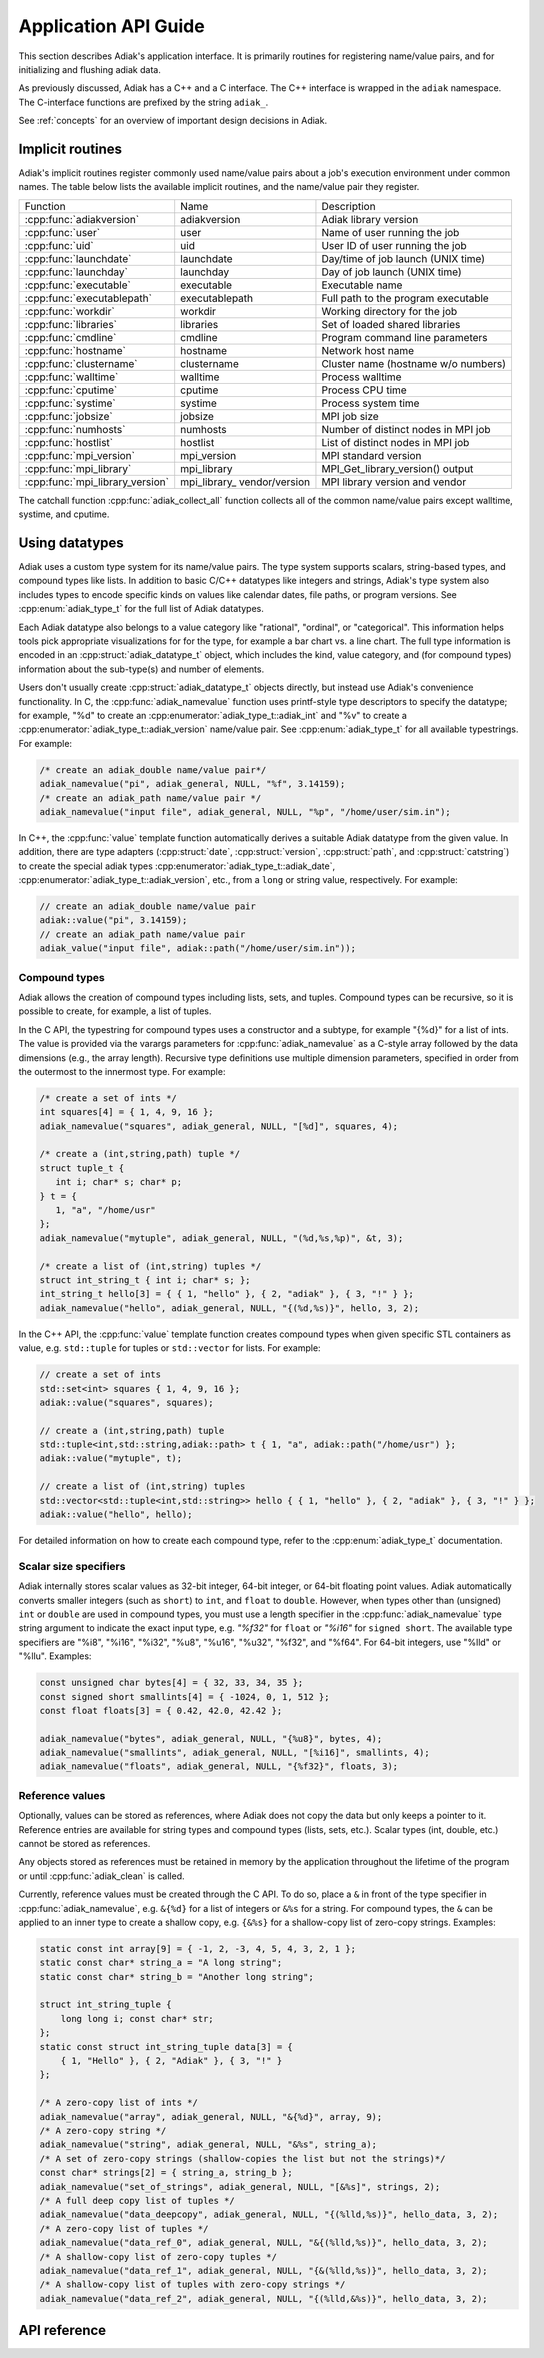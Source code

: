 Application API Guide
================================

This section describes Adiak's application interface. It is primarily routines
for registering name/value pairs, and for initializing and flushing adiak data.

As previously discussed, Adiak has a C++ and a C interface. The C++ interface
is wrapped in the ``adiak`` namespace.  The C-interface functions
are prefixed by the string ``adiak_``.

See :ref:`concepts` for an overview of important design decisions in Adiak.

Implicit routines
--------------------------------

Adiak's implicit routines register commonly used name/value pairs about a
job's execution environment under common names. The table below lists
the available implicit routines, and the name/value pair they register.

+---------------------------------+----------------+-------------------------------------+
| Function                        | Name           | Description                         |
+---------------------------------+----------------+-------------------------------------+
| :cpp:func:`adiakversion`        | adiakversion   | Adiak library version               |
+---------------------------------+----------------+-------------------------------------+
| :cpp:func:`user`                | user           | Name of user running the job        |
+---------------------------------+----------------+-------------------------------------+
| :cpp:func:`uid`                 | uid            | User ID of user running the job     |
+---------------------------------+----------------+-------------------------------------+
| :cpp:func:`launchdate`          | launchdate     | Day/time of job launch (UNIX time)  |
+---------------------------------+----------------+-------------------------------------+
| :cpp:func:`launchday`           | launchday      | Day of job launch (UNIX time)       |
+---------------------------------+----------------+-------------------------------------+
| :cpp:func:`executable`          | executable     | Executable name                     |
+---------------------------------+----------------+-------------------------------------+
| :cpp:func:`executablepath`      | executablepath | Full path to the program executable |
+---------------------------------+----------------+-------------------------------------+
| :cpp:func:`workdir`             | workdir        | Working directory for the job       |
+---------------------------------+----------------+-------------------------------------+
| :cpp:func:`libraries`           | libraries      | Set of loaded shared libraries      |
+---------------------------------+----------------+-------------------------------------+
| :cpp:func:`cmdline`             | cmdline        | Program command line parameters     |
+---------------------------------+----------------+-------------------------------------+
| :cpp:func:`hostname`            | hostname       | Network host name                   |
+---------------------------------+----------------+-------------------------------------+
| :cpp:func:`clustername`         | clustername    | Cluster name (hostname w/o numbers) |
+---------------------------------+----------------+-------------------------------------+
| :cpp:func:`walltime`            | walltime       | Process walltime                    |
+---------------------------------+----------------+-------------------------------------+
| :cpp:func:`cputime`             | cputime        | Process CPU time                    |
+---------------------------------+----------------+-------------------------------------+
| :cpp:func:`systime`             | systime        | Process system time                 |
+---------------------------------+----------------+-------------------------------------+
| :cpp:func:`jobsize`             | jobsize        | MPI job size                        |
+---------------------------------+----------------+-------------------------------------+
| :cpp:func:`numhosts`            | numhosts       | Number of distinct nodes in MPI job |
+---------------------------------+----------------+-------------------------------------+
| :cpp:func:`hostlist`            | hostlist       | List of distinct nodes in MPI job   |
+---------------------------------+----------------+-------------------------------------+
| :cpp:func:`mpi_version`         | mpi_version    | MPI standard version                |
+---------------------------------+----------------+-------------------------------------+
| :cpp:func:`mpi_library`         | mpi_library    | MPI_Get_library_version() output    |
+---------------------------------+----------------+-------------------------------------+
| :cpp:func:`mpi_library_version` | mpi_library_   | MPI library version and vendor      |
|                                 | vendor/version |                                     |
+---------------------------------+----------------+-------------------------------------+

The catchall function :cpp:func:`adiak_collect_all` function collects all of the
common name/value pairs except walltime, systime, and cputime.

Using datatypes
--------------------------------

Adiak uses a custom type system for its name/value pairs. The type system supports
scalars, string-based types, and compound types like lists. In addition to basic
C/C++ datatypes like integers and strings, Adiak's type system also includes types
to encode specific kinds on values like calendar dates, file paths, or program
versions. See :cpp:enum:`adiak_type_t` for the full list of Adiak datatypes.

Each Adiak datatype also belongs to a value category like "rational", "ordinal",
or "categorical". This information helps tools pick appropriate visualizations for
for the type, for example a bar chart vs. a line chart. The full type information is
encoded in an :cpp:struct:`adiak_datatype_t` object, which includes the kind, value
category, and (for compound types) information about the sub-type(s) and number
of elements.

Users don't usually create :cpp:struct:`adiak_datatype_t` objects directly, but
instead use Adiak's convenience functionality. In C, the :cpp:func:`adiak_namevalue`
function uses printf-style type descriptors to specify the datatype; for example,
"%d" to create an :cpp:enumerator:`adiak_type_t::adiak_int` and "%v"
to create a :cpp:enumerator:`adiak_type_t::adiak_version` name/value pair. See
:cpp:enum:`adiak_type_t` for all available typestrings. For example:

.. code-block:: c

   /* create an adiak_double name/value pair*/
   adiak_namevalue("pi", adiak_general, NULL, "%f", 3.14159);
   /* create an adiak_path name/value pair */
   adiak_namevalue("input file", adiak_general, NULL, "%p", "/home/user/sim.in");

In C++, the :cpp:func:`value` template function automatically derives a
suitable Adiak datatype from the given value. In addition, there are type
adapters (:cpp:struct:`date`, :cpp:struct:`version`, :cpp:struct:`path`, and
:cpp:struct:`catstring`) to create the special adiak types :cpp:enumerator:`adiak_type_t::adiak_date`,
:cpp:enumerator:`adiak_type_t::adiak_version`, etc., from a ``long`` or string
value, respectively. For example:

.. code-block:: c++

   // create an adiak_double name/value pair
   adiak::value("pi", 3.14159);
   // create an adiak_path name/value pair
   adiak_value("input file", adiak::path("/home/user/sim.in"));

Compound types
................................

Adiak allows the creation of compound types including lists, sets, and tuples.
Compound types can be recursive, so it is possible to create, for example,
a list of tuples.

In the C API, the typestring for compound types uses a constructor and a
subtype, for example "{%d}" for a list of ints. The value is provided via the
varargs parameters for :cpp:func:`adiak_namevalue` as a C-style array followed by
the data dimensions (e.g., the array length). Recursive type definitions use
multiple dimension parameters, specified in order from the outermost to the
innermost type. For example:

.. code-block:: c

   /* create a set of ints */
   int squares[4] = { 1, 4, 9, 16 };
   adiak_namevalue("squares", adiak_general, NULL, "[%d]", squares, 4);

   /* create a (int,string,path) tuple */
   struct tuple_t {
      int i; char* s; char* p;
   } t = {
      1, "a", "/home/usr"
   };
   adiak_namevalue("mytuple", adiak_general, NULL, "(%d,%s,%p)", &t, 3);

   /* create a list of (int,string) tuples */
   struct int_string_t { int i; char* s; };
   int_string_t hello[3] = { { 1, "hello" }, { 2, "adiak" }, { 3, "!" } };
   adiak_namevalue("hello", adiak_general, NULL, "{(%d,%s)}", hello, 3, 2);

In the C++ API, the :cpp:func:`value` template function creates compound types
when given specific STL containers as value, e.g. ``std::tuple`` for tuples or
``std::vector`` for lists. For example:

.. code-block:: c++

   // create a set of ints
   std::set<int> squares { 1, 4, 9, 16 };
   adiak::value("squares", squares);

   // create a (int,string,path) tuple
   std::tuple<int,std::string,adiak::path> t { 1, "a", adiak::path("/home/usr") };
   adiak::value("mytuple", t);

   // create a list of (int,string) tuples
   std::vector<std::tuple<int,std::string>> hello { { 1, "hello" }, { 2, "adiak" }, { 3, "!" } };
   adiak::value("hello", hello);

For detailed information on how to create each compound type, refer to the
:cpp:enum:`adiak_type_t` documentation.

Scalar size specifiers
................................

Adiak internally stores scalar values as 32-bit integer, 64-bit integer, or
64-bit floating point values. Adiak automatically converts smaller integers
(such as ``short``) to ``int``, and ``float`` to ``double``. However, when types
other than (unsigned) ``int`` or ``double`` are used in compound types, you must
use a length specifier in the :cpp:func:`adiak_namevalue` type string argument
to indicate the exact input type, e.g. `"%f32"` for ``float`` or `"%i16"`
for ``signed short``. The available type specifiers are "%i8", "%i16", "%i32",
"%u8", "%u16", "%u32", "%f32", and "%f64". For 64-bit integers, use "%lld" or
"%llu". Examples:

.. code-block:: c

   const unsigned char bytes[4] = { 32, 33, 34, 35 };
   const signed short smallints[4] = { -1024, 0, 1, 512 };
   const float floats[3] = { 0.42, 42.0, 42.42 };

   adiak_namevalue("bytes", adiak_general, NULL, "{%u8}", bytes, 4);
   adiak_namevalue("smallints", adiak_general, NULL, "[%i16]", smallints, 4);
   adiak_namevalue("floats", adiak_general, NULL, "{%f32}", floats, 3);

.. _reference_values:

Reference values
................................

Optionally, values can be stored as references, where Adiak does not copy the data
but only keeps a pointer to it.
Reference entries are available for string types and compound types (lists, sets,
etc.). Scalar types (int, double, etc.) cannot be stored as references.

Any objects stored as references must be retained in memory by the application
throughout the lifetime of the program or until :cpp:func:`adiak_clean` is called.

Currently, reference values must be created through the C API. To do so,
place a ``&`` in front of the type specifier in :cpp:func:`adiak_namevalue`,
e.g. ``&{%d}`` for a list of integers or ``&%s`` for a string. For compound
types, the ``&`` can be applied to an inner type to create a shallow copy, e.g.
``{&%s}`` for a shallow-copy list of zero-copy strings. Examples:

.. code-block:: c

   static const int array[9] = { -1, 2, -3, 4, 5, 4, 3, 2, 1 };
   static const char* string_a = "A long string";
   static const char* string_b = "Another long string";

   struct int_string_tuple {
       long long i; const char* str;
   };
   static const struct int_string_tuple data[3] = {
       { 1, "Hello" }, { 2, "Adiak" }, { 3, "!" }
   };

   /* A zero-copy list of ints */
   adiak_namevalue("array", adiak_general, NULL, "&{%d}", array, 9);
   /* A zero-copy string */
   adiak_namevalue("string", adiak_general, NULL, "&%s", string_a);
   /* A set of zero-copy strings (shallow-copies the list but not the strings)*/
   const char* strings[2] = { string_a, string_b };
   adiak_namevalue("set_of_strings", adiak_general, NULL, "[&%s]", strings, 2);
   /* A full deep copy list of tuples */
   adiak_namevalue("data_deepcopy", adiak_general, NULL, "{(%lld,%s)}", hello_data, 3, 2);
   /* A zero-copy list of tuples */
   adiak_namevalue("data_ref_0", adiak_general, NULL, "&{(%lld,%s)}", hello_data, 3, 2);
   /* A shallow-copy list of zero-copy tuples */
   adiak_namevalue("data_ref_1", adiak_general, NULL, "{&(%lld,%s)}", hello_data, 3, 2);
   /* A shallow-copy list of tuples with zero-copy strings */
   adiak_namevalue("data_ref_2", adiak_general, NULL, "{(%lld,&%s)}", hello_data, 3, 2);

API reference
--------------------------------

.. doxygengroup:: UserAPI
   :project: Adiak
   :members:
